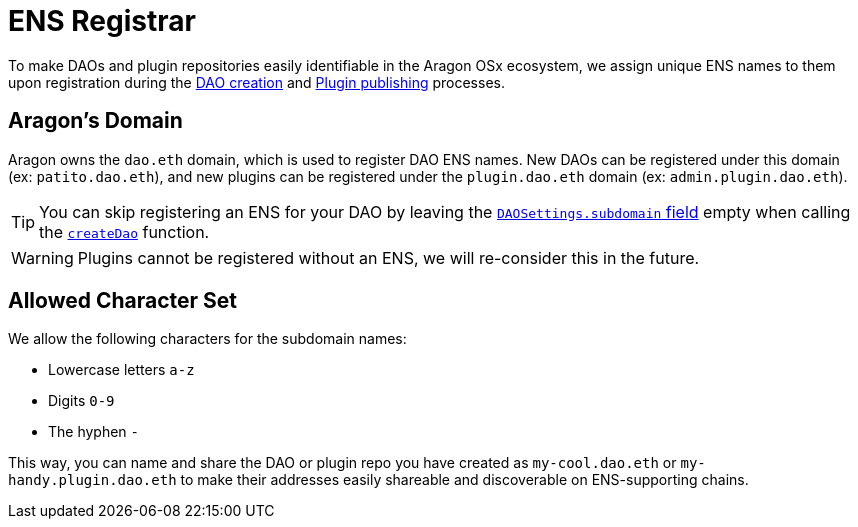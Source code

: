 = ENS Registrar

To make DAOs and plugin repositories easily identifiable in the Aragon OSx ecosystem, we assign unique ENS names to them upon 
registration during the xref:framework/dao-factory-registry.adoc[DAO creation] and xref:framework/repo-factory-registry.adoc[Plugin publishing] processes.

== Aragon's Domain

Aragon owns the `dao.eth` domain, which is used to register DAO ENS names. New DAOs can be registered under this domain (ex: `patito.dao.eth`), and new plugins can be registered under the `plugin.dao.eth` domain (ex: `admin.plugin.dao.eth`).


TIP: You can skip registering an ENS for your DAO by leaving the xref:api:framework.adoc#DAOFactory[`DAOSettings.subdomain` field] empty when calling the xref:api:framework.adoc#DAOFactory[`createDao`] function.

WARNING: Plugins cannot be registered without an ENS, we will re-consider this in the future.

== Allowed Character Set

We allow the following characters for the subdomain names:

- Lowercase letters `a-z`
- Digits `0-9`
- The hyphen `-`

This way, you can name and share the DAO or plugin repo you have created as `my-cool.dao.eth` or `my-handy.plugin.dao.eth` to make their addresses easily shareable and discoverable on ENS-supporting chains.
